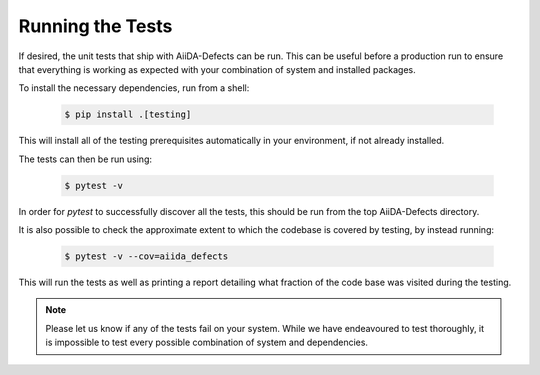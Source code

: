.. _running_the_tests:

Running the Tests 
=================

If desired, the unit tests that ship with AiiDA-Defects can be run.
This can be useful before a production run to ensure that everything is 
working as expected with your combination of system and installed packages.

To install the necessary dependencies, run from a shell:

    .. code-block:: bash

        $ pip install .[testing]

This will install all of the testing prerequisites automatically in your environment,
if not already installed.

The tests can then be run using:

    .. code-block:: bash

        $ pytest -v

In order for `pytest` to successfully discover all the tests, this should be run
from the top AiiDA-Defects directory. 

It is also possible to check the approximate extent to which the codebase is covered 
by testing, by instead running:
    
    .. code-block:: bash

        $ pytest -v --cov=aiida_defects

This will run the tests as well as printing a report detailing what fraction 
of the code base was visited during the testing.

.. note::
    Please let us know if any of the tests fail on your system.
    While we have endeavoured to test thoroughly, it is impossible to test  
    every possible combination of system and dependencies. 


